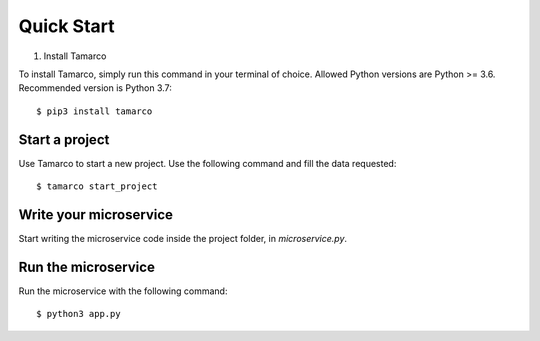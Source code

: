 Quick Start
===========

1. Install Tamarco

To install Tamarco, simply run this command in your terminal of choice. Allowed Python versions
are Python >= 3.6. Recommended version is Python 3.7::

    $ pip3 install tamarco

Start a project
---------------

Use Tamarco to start a new project. Use the following command and fill the data requested::

    $ tamarco start_project

Write your microservice
-----------------------

Start writing the microservice code inside the project folder, in `microservice.py`.

Run the microservice
--------------------

Run the microservice with the following command::

    $ python3 app.py
